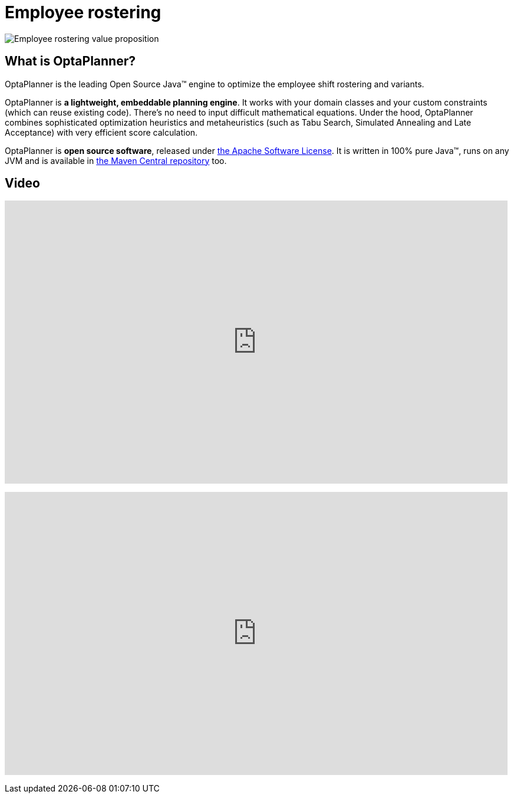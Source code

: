 = Employee rostering
:awestruct-description: OptaPlanner is an Open Source Java™ engine to optimize employee timetabling and shift rostering.
:awestruct-layout: useCaseBase
:awestruct-priority: 1.0
:showtitle:

image:employeeRosteringValueProposition.png[Employee rostering value proposition]

== What is OptaPlanner?

OptaPlanner is the leading Open Source Java™ engine to optimize the employee shift rostering and variants.

OptaPlanner is *a lightweight, embeddable planning engine*.
It works with your domain classes and your custom constraints (which can reuse existing code).
There's no need to input difficult mathematical equations.
Under the hood, OptaPlanner combines sophisticated optimization heuristics and metaheuristics
(such as Tabu Search, Simulated Annealing and Late Acceptance) with very efficient score calculation.

OptaPlanner is *open source software*, released under link:../../code/license.html[the Apache Software License].
It is written in 100% pure Java™, runs on any JVM and is available in link:../../download/download.html[the Maven Central repository] too.

== Video

+++
<iframe width="853" height="480" src="https://www.youtube.com/embed/sOWC4qrXxFk" frameborder="0" allowfullscreen></iframe>
+++

+++
<iframe width="853" height="480" src="https://www.youtube.com/embed/7nPagqJK3bs" frameborder="0" allowfullscreen></iframe>
+++
